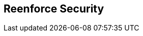 :noaudio:

== Reenforce Security

ifdef::showscript[]
[.notes]
****

== Reenforce Security


****
endif::showscript[]